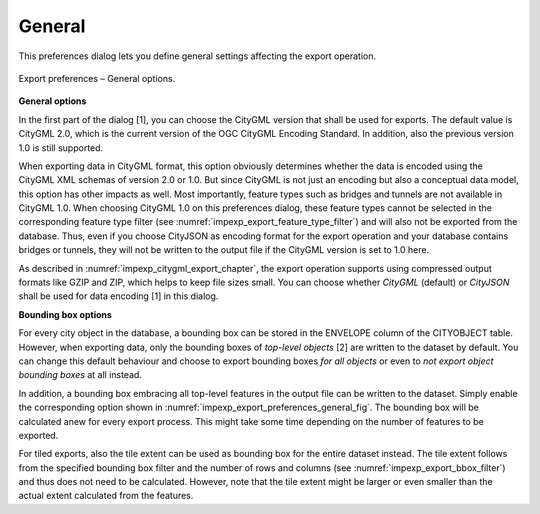 .. _impexp_preferences_export_general:

General
^^^^^^^

This preferences dialog lets you define general settings affecting
the export operation.

.. figure:: /media/impexp_export_preferences_general_fig.png
   :name: impexp_export_preferences_general_fig
   :align: center

   Export preferences – General options.

**General options**

In the first part of the dialog [1], you can choose the CityGML version that
shall be used for exports. The default value is CityGML 2.0, which
is the current version of the OGC CityGML Encoding Standard. In addition, also the
previous version 1.0 is still supported.

When exporting data in CityGML format, this option obviously determines whether
the data is encoded using the CityGML XML schemas of version 2.0 or 1.0.
But since CityGML is not just an encoding but also a conceptual data model,
this option has other impacts as well. Most importantly, feature types such
as bridges and tunnels are not available in CityGML 1.0. When choosing
CityGML 1.0 on this preferences dialog, these feature types cannot be selected
in the corresponding feature type filter (see :numref:`impexp_export_feature_type_filter`)
and will also not be exported from the database. Thus, even if you choose
CityJSON as encoding format for the export operation and your database contains
bridges or tunnels, they will not be written to the output file if the
CityGML version is set to 1.0 here.

As described in :numref:`impexp_citygml_export_chapter`, the export operation
supports using compressed output formats like GZIP and ZIP, which helps to keep file
sizes small. You can choose whether *CityGML* (default) or *CityJSON* shall
be used for data encoding [1] in this dialog.

**Bounding box options**

For every city object in the database, a bounding box can be stored in the
ENVELOPE column of the CITYOBJECT table. However, when exporting data, only the
bounding boxes of *top-level objects* [2] are written to the dataset by default.
You can change this default behaviour and choose to export bounding boxes *for all
objects* or even to *not export object bounding boxes* at all instead.

In addition, a bounding box embracing all top-level features in the output file can be
written to the dataset. Simply enable the corresponding option shown in
:numref:`impexp_export_preferences_general_fig`. The bounding box will be
calculated anew for every export process. This might take some time depending
on the number of features to be exported.

For tiled exports, also the tile extent can be used as bounding box for
the entire dataset instead. The tile extent follows from the specified bounding
box filter and the number of rows and columns (see :numref:`impexp_export_bbox_filter`) and thus does not
need to be calculated. However, note that the tile extent might be larger
or even smaller than the actual extent calculated from the features.